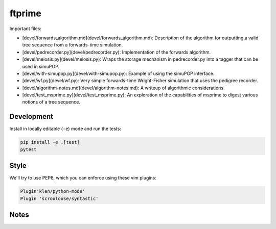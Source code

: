ftprime
======

Important files:

-  [devel/forwards_algorithm.md](devel/forwards_algorithm.md): Description of the algorithm for outputting a valid tree sequence from a forwards-time simulation.
-  [devel/pedrecorder.py](devel/pedrecorder.py): Implementation of the forwards algorithm.
-  [devel/meiosis.py](devel/meiosis.py): Wraps the storage mechanism in pedrecorder.py into a tagger that can be used in simuPOP.
-  [devel/with-simupop.py](devel/with-simupop.py): Example of using the simuPOP interface.
-  [devel/wf.py](devel/wf.py): Very simple forwards-time Wright-Fisher simulation that uses the pedigree recorder.
-  [devel/algorithm-notes.md](devel/algorithm-notes.md): A writeup of algorithmic considerations.
-  [devel/test_msprime.py](devel/test_msprime.py): An exploration of the capabilities of msprime to digest various notions of a tree sequence.


Development
-----------


Install in locally editable (``-e``) mode and run the tests:

.. code-block:: console

    pip install -e .[test]
    pytest

    
Style
----

We'll try to use PEP8, which you can enforce using these vim plugins:

.. code-block:: console

    Plugin'klen/python-mode'
    Plugin 'scrooloose/syntastic'


Notes
-----


